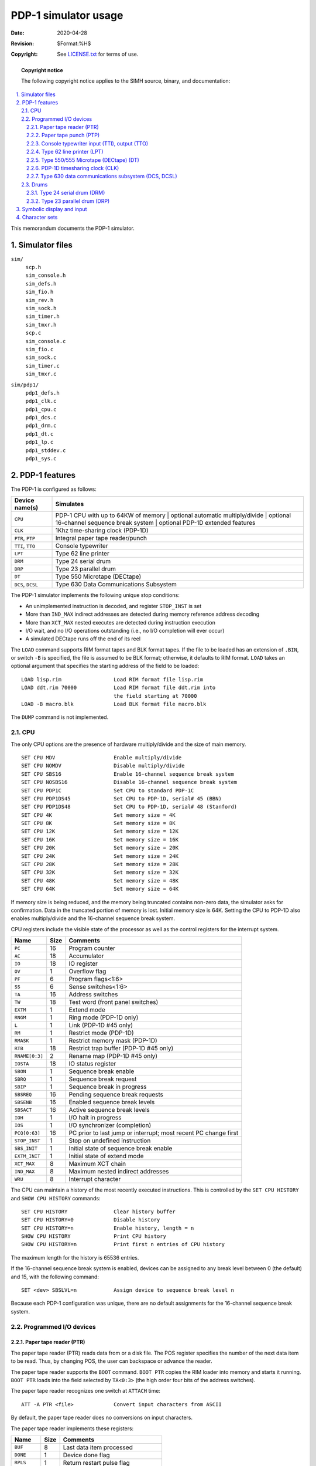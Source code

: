 .. -*- coding: utf-8; mode: rst; tab-width: 4; truncate-lines: t; indent-tabs-mode: nil; truncate-lines: t; -*- vim:set et ts=4 ft=rst nowrap:

*******************************
     PDP-1 simulator usage
*******************************
:Date: 2020-04-28
:Revision: $Format:%H$
:Copyright: See `LICENSE.txt <../LICENSE.txt>`_ for terms of use.

.. topic:: **Copyright notice**

   The following copyright notice applies to the SIMH source, binary, and documentation:

   .. include:: ../LICENSE.txt

.. sectnum:: :suffix: .
.. contents::
   :backlinks: none
   :depth: 3
   :local:

This memorandum documents the PDP-1 simulator.

Simulator files
===============

``sim/``
    | ``scp.h``
    | ``sim_console.h``
    | ``sim_defs.h``
    | ``sim_fio.h``
    | ``sim_rev.h``
    | ``sim_sock.h``
    | ``sim_timer.h``
    | ``sim_tmxr.h``
    | ``scp.c``
    | ``sim_console.c``
    | ``sim_fio.c``
    | ``sim_sock.c``
    | ``sim_timer.c``
    | ``sim_tmxr.c``

``sim/pdp1/``
    | ``pdp1_defs.h``
    | ``pdp1_clk.c``
    | ``pdp1_cpu.c``
    | ``pdp1_dcs.c``
    | ``pdp1_drm.c``
    | ``pdp1_dt.c``
    | ``pdp1_lp.c``
    | ``pdp1_stddev.c``
    | ``pdp1_sys.c``

PDP-1 features
==============
The PDP-1 is configured as follows:

===================  ======================================
Device name(s)       Simulates
===================  ======================================
``CPU``              PDP-1 CPU with up to 64KW of memory
                     | optional automatic multiply/divide
                     | optional 16-channel sequence break system
                     | optional PDP-1D extended features

``CLK``              1Khz time-sharing clock (PDP-1D)
``PTR``, ``PTP``     Integral paper tape reader/punch
``TTI``, ``TTO``     Console typewriter
``LPT``              Type 62 line printer
``DRM``              Type 24 serial drum
``DRP``              Type 23 parallel drum
``DT``               Type 550 Microtape (DECtape)
``DCS``, ``DCSL``    Type 630 Data Communications Subsystem
===================  ======================================

The PDP-1 simulator implements the following unique stop conditions:

- An unimplemented instruction is decoded, and register ``STOP_INST`` is set
- More than ``IND_MAX`` indirect addresses are detected during memory reference address decoding
- More than ``XCT_MAX`` nested executes are detected during instruction execution
- I/O wait, and no I/O operations outstanding (i.e., no I/O completion will ever occur)
- A simulated DECtape runs off the end of its reel

The ``LOAD`` command supports RIM format tapes and BLK format tapes.
If the file to be loaded has an extension of ``.BIN``,
or switch ``-B`` is specified,
the file is assumed to be BLK format;
otherwise, it defaults to RIM format.
``LOAD`` takes an optional argument that specifies the starting address of the field to be loaded::

    LOAD lisp.rim                 Load RIM format file lisp.rim
    LOAD ddt.rim 70000            Load RIM format file ddt.rim into
                                  the field starting at 70000
    LOAD -B macro.blk             Load BLK format file macro.blk

The ``DUMP`` command is not implemented.

CPU
---
The only CPU options are the presence of hardware multiply/divide and the size of main memory. ::

    SET CPU MDV                   Enable multiply/divide
    SET CPU NOMDV                 Disable multiply/divide
    SET CPU SBS16                 Enable 16-channel sequence break system
    SET CPU NOSBS16               Disable 16-channel sequence break system
    SET CPU PDP1C                 Set CPU to standard PDP-1C
    SET CPU PDP1DS45              Set CPU to PDP-1D, serial# 45 (BBN)
    SET CPU PDP1DS48              Set CPU to PDP-1D, serial# 48 (Stanford)
    SET CPU 4K                    Set memory size = 4K
    SET CPU 8K                    Set memory size = 8K
    SET CPU 12K                   Set memory size = 12K
    SET CPU 16K                   Set memory size = 16K
    SET CPU 20K                   Set memory size = 20K
    SET CPU 24K                   Set memory size = 24K
    SET CPU 28K                   Set memory size = 28K
    SET CPU 32K                   Set memory size = 32K
    SET CPU 48K                   Set memory size = 48K
    SET CPU 64K                   Set memory size = 64K

If memory size is being reduced,
and the memory being truncated contains non-zero data,
the simulator asks for confirmation.
Data in the truncated portion of memory is lost.
Initial memory size is 64K.
Setting the CPU to PDP-1D also enables multiply/divide and the 16-channel sequence break system.

CPU registers include the visible state of the processor as well as the control registers for the interrupt system.

==============  ====  ============================================
Name            Size  Comments
==============  ====  ============================================
``PC``          16    Program counter
``AC``          18    Accumulator
``IO``          18    IO register
``OV``          1     Overflow flag
``PF``          6     Program flags<1:6>
``SS``          6     Sense switches<1:6>
``TA``          16    Address switches
``TW``          18    Test word (front panel switches)
``EXTM``        1     Extend mode
``RNGM``        1     Ring mode (PDP-1D only)
``L``           1     Link (PDP-1D #45 only)
``RM``          1     Restrict mode (PDP-1D)
``RMASK``       1     Restrict memory mask (PDP-1D)
``RTB``         18    Restrict trap buffer (PDP-1D #45 only)
``RNAME[0:3]``  2     Rename map (PDP-1D #45 only)
``IOSTA``       18    IO status register
``SBON``        1     Sequence break enable
``SBRQ``        1     Sequence break request
``SBIP``        1     Sequence break in progress
``SBSREQ``      16    Pending sequence break requests
``SBSENB``      16    Enabled sequence break levels
``SBSACT``      16    Active sequence break levels
``IOH``         1     I/O halt in progress
``IOS``         1     I/O synchronizer (completion)
``PCQ[0:63]``   16    PC prior to last jump or interrupt; most recent PC change first
``STOP_INST``   1     Stop on undefined instruction
``SBS_INIT``    1     Initial state of sequence break enable
``EXTM_INIT``   1     Initial state of extend mode
``XCT_MAX``     8     Maximum XCT chain
``IND_MAX``     8     Maximum nested indirect addresses
``WRU``         8     Interrupt character
==============  ====  ============================================

The CPU can maintain a history of the most recently executed instructions.
This is controlled by the ``SET CPU HISTORY`` and ``SHOW CPU HISTORY`` commands::

    SET CPU HISTORY               Clear history buffer
    SET CPU HISTORY=0             Disable history
    SET CPU HISTORY=n             Enable history, length = n
    SHOW CPU HISTORY              Print CPU history
    SHOW CPU HISTORY=n            Print first n entries of CPU history

The maximum length for the history is 65536 entries.

If the 16-channel sequence break system is enabled,
devices can be assigned to any break level between 0 (the default) and 15,
with the following command::

    SET <dev> SBSLVL=n            Assign device to sequence break level n

Because each PDP-1 configuration was unique,
there are no default assignments for the 16-channel sequence break system.

Programmed I/O devices
----------------------

Paper tape reader (PTR)
"""""""""""""""""""""""
The paper tape reader (PTR) reads data from or a disk file.
The POS register specifies the number of the next data item to be read.
Thus, by changing POS, the user can backspace or advance the reader.

The paper tape reader supports the ``BOOT`` command.
``BOOT PTR`` copies the RIM loader into memory and starts it running.
``BOOT PTR`` loads into the field selected by ``TA<0:3>``
(the high order four bits of the address switches).

The paper tape reader recognizes one switch at ``ATTACH`` time::

    ATT -A PTR <file>             Convert input characters from ASCII

By default, the paper tape reader does no conversions on input characters.

The paper tape reader implements these registers:

============  ====  =====================================
Name          Size  Comments
============  ====  =====================================
``BUF``       8     Last data item processed
``DONE``      1     Device done flag
``RPLS``      1     Return restart pulse flag
``POS``       32    Position in the input file
``TIME``      24    Time from I/O initiation to interrupt
``STOP_IOE``  1     Stop on I/O error
============  ====  =====================================

Error handling is as follows:

+---------------+-----------------+-----------------------+
| Error         | ``STOP_IOE``    | Processed as          |
+===============+=================+=======================+
| not attached  | 1               | Report error and stop |
|               +-----------------+-----------------------+
|               | 0               | Out of tape           |
+---------------+-----------------+-----------------------+
| end of file   | 1               | Report error and stop |
|               +-----------------+-----------------------+
|               | 0               | Out of tape           |
+---------------+-----------------+-----------------------+
| OS I/O error  | x               | Report error and stop |
+---------------+-----------------+-----------------------+

Paper tape punch (PTP)
""""""""""""""""""""""
The paper tape punch (PTP) writes data to a disk file.
The POS register specifies the number of the next data item to be written.
Thus, by changing POS, the user can backspace or advance the punch.
The default position after ``ATTACH`` is to position at the end of an existing file.

The paper tape punch recognizes two switches at ``ATTACH`` time::

    ATT -A PTP <file>             Output characters as ASCII text
    ATT -N PTP <file>             Create a new (empty) output file

By default, the paper tape punch punches files with no conversions.

The paper tape punch implements these registers:

============  ====  =====================================
Name          Size  Comments
============  ====  =====================================
``BUF``       8     Last data item processed
``DONE``      1     Device done flag
``RPLS``      1     Return restart pulse flag
``POS``       32    Position in the output file
``TIME``      24    Time from I/O initiation to interrupt
``STOP_IOE``  1     Stop on I/O error
============  ====  =====================================

Error handling is as follows:

+---------------+-----------------+-----------------------+
| Error         | ``STOP_IOE``    | Processed as          |
+===============+=================+=======================+
| not attached  | 1               | Report error and stop |
|               +-----------------+-----------------------+
|               | 0               | Out of tape           |
+---------------+-----------------+-----------------------+
| OS I/O error  | x               | Report error and stop |
+---------------+-----------------+-----------------------+

Console typewriter input (TTI), output (TTO)
""""""""""""""""""""""""""""""""""""""""""""
The Typewriter is a half-duplex electric typewriter
(originally a Friden Flexowriter, later a Sorobon-modified IBM B).
It has only a single buffer and a single carriage state but distinct input and output done and interrupt flags.
The typewriter input (TTI) polls the console keyboard for input.
The typewriter output (TTO) writes to the simulator console window.

The Typewriter recognizes one option::

    SET TTO ET                    Expensive Typewriter mode
    SET TTO NOET                  Normal mode

In Expensive Typewriter mode,
ribbon changes are output as strings (``[red]``, ``[black]``) to indicate which mode the program is in
(``red`` for command, ``black`` for text).
In normal mode, ribbon changes are ignored.

The typewriter input implements these registers:

============  ====  ======================================
Name          Size  Comments
============  ====  ======================================
``BUF``       6     Typewriter buffer (shared)
``UC``        1     Upper case/lower case state (shared)
``DONE``      1     Input ready flag
``POS``       32    Number of characters input
``TIME``      24    Keyboard polling interval
============  ====  ======================================

The typewriter output implements these registers:

============  ====  ======================================
Name          Size  Comments
============  ====  ======================================
``BUF``       6     Typewriter buffer (shared)
``UC``        1     Upper case/lower case state (shared)
``RPLS``      1     Return restart pulse flag
``DONE``      1     Output done flag
``POS``       32    Number of characters output
``TIME``      24    Time from I/O initiation to interrupt
============  ====  ======================================

Type 62 line printer (LPT)
""""""""""""""""""""""""""
The line printer (LPT) writes data to a disk file.
The POS register specifies the number of the next data item to be written.
Thus, by changing POS, the user can backspace or advance the printer.
The default position after ``ATTACH`` is to position at the end of an existing file.
A new file can be created if you attach with the ``-N`` switch.

The line printer can be disabled and enabled with the ``SET LPT DISABLED`` and ``SET LPT ENABLED`` commands, respectively.

The line printer implements these registers:

===============  ====  =====================================
Name             Size  Comments
===============  ====  =====================================
``BUF``          8     Last data item processed
``PNT``          1     Printing done flag
``SPC``          1     Spacing done flag
``RPLS``         1     Return restart pulse flag
``BPTR``         6     Print buffer pointer
``POS``          32    Position in the output file
``TIME``         24    Time from I/O initiation to interrupt
``STOP_IOE``     1     Stop on I/O error
``LBUF[0:119]``  8     Line buffer
===============  ====  =====================================

Error handling is as follows:

+---------------+-----------------+-----------------------+
| Error         | ``STOP_IOE``    | Processed as          |
+===============+=================+=======================+
| not attached  | 1               | Report error and stop |
|               +-----------------+-----------------------+
|               | 0               | Out of tape or paper  |
+---------------+-----------------+-----------------------+
| OS I/O error  | x               | Report error and stop |
+---------------+-----------------+-----------------------+

Type 550/555 Microtape (DECtape) (DT)
"""""""""""""""""""""""""""""""""""""
The PDP-1 uses the Type 550 Microtape (later renamed DECtape), a programmed I/O controller.
PDP-1 DECtape format has 4 18b words in its block headers and trailers.

DECtapes drives are numbered 1-8;
in the simulator, drive 8 is unit 0.
DECtape options include the ability to make units write enabled or write locked. ::

    SET DTn WRITEENABLED          Set unit n write enabled
    SET DTn LOCKED                Set unit n write locked

Units can also be set ``ENABLED`` or ``DISABLED``.

The DECtape controller can be disabled and enabled with the ``SET DT DISABLED`` and ``SET DT ENABLED`` commands, respectively.

The Type 550 supports PDP-8 format,
PDP-11 format,
and 18b format DECtape images.
``ATTACH`` assumes the image is in 18b format;
the user can other choices with switches:

======  =============================
``-t``  PDP-8 format
``-s``  PDP-11 format
``-a``  Autoselect based on file size
======  =============================

The DECtape controller is a data-only simulator;
the timing and mark track,
and block header and trailer,
are not stored.
Thus, the ``WRITE TIMING AND MARK TRACK`` function is not supported;
the ``READ ALL`` function always returns the hardware standard block header and trailer;
and the ``WRITE ALL`` function dumps non-data words into the bit bucket.

The DECtape controller implements these registers:

==============  ====   =================================
Name            Size   Comments
==============  ====   =================================
``DTSA``        12     Status register A
``DTSB``        12     Status register B
``DTDB``        18     Data buffer
``DTF``         1      DECtape flag
``BEF``         1      Block end flag
``ERF``         1      Error flag
``LTIME``       31     Time between lines
``DCTIME``      31     Time to decelerate to a full stop
``SUBSTATE``    2      Read/write command substate
``POS[0:7]``    32     Position, in lines, units 0-7
``STATT[0:7]``  18     Unit state, units 0-7
``STOP_OFFR``   1      Stop on off-reel error
==============  ====   =================================

It is critically important to maintain certain timing relationships among the DECtape parameters,
or the DECtape simulator will fail to operate correctly.

- ``LTIME`` must be at least 6
- ``DCTIME`` needs to be at least 100 times ``LTIME``

Acceleration time is set to 75% of deceleration time.

PDP-1D timesharing clock (CLK)
""""""""""""""""""""""""""""""
The PDP-1D implements a timesharing clock,
which operates at 1Khz.
The clock has a readable counter and generates interrupts at 32 ms and 1 minute intervals.
There is no other visible state.
The clock is disabled by default.

The clock implements these registers:

========  ====  ======================================
Name      Size  Comments
========  ====  ======================================
``CNTR``  16    Clock counter, range 0-59999\ :sub:`10`
========  ====  ======================================

The clock requires the 16-channel sequence break system and is assigned to two different SBS levels::

    SET CLK SBS32MS=n             Assign 32 msec interrupt to SBS level n
    SET CLK SBS1MIN=n             Assign 1 minute interrupt to SBS level n

Type 630 data communications subsystem (DCS, DCSL)
""""""""""""""""""""""""""""""""""""""""""""""""""
The Type 630 data communications subsystem provides up to 32 asynchronous interfaces.
The Type 630 consists of two independent devices: DCS for the scanner, and DCSL for the individual lines.
The terminal multiplexer performs input and output through Telnet sessions connected to a user-specified port.
The ``ATTACH`` command specifies the port to be used::

    ATTACH DCS <port>             Set up listening port

where ``<port>`` is a decimal number between 1 and 65535 that is not being used for other TCP/IP activities.
The number of lines can be changed with ``SET DCL LINES`` command::

    SET DCS LINES=n               Set number of lines to n, where n is 1-32

Each line (each of unit of DCSL) can be set to one of four modes: ``UC``, ``7P``, ``7B``, or ``8B``.

======  ======================  ==================================
Mode    Input characters        Output characters
======  ======================  ==================================
``UC``  Lowercase converted     Lowercase converted to uppercase,
        to uppercase,           high-order bit cleared,
        high-order bit cleared  non-printing characters suppressed
``7P``  High-order bit cleared  High-order bit cleared,
                                non-printing characters suppressed
``7B``  High-order bit cleared  High-order bit cleared
``8B``  No changes              No changes
======  ======================  ==================================

The default mode is ``UC``.
Finally, each line supports output logging.
The ``SET DCSLn LOG`` command enables logging on a line::

    SET DCSLn LOG=filename        Log output of line n to filename

The ``SET DCSLn NOLOG`` command disables logging and closes the open log file, if any.

Once DCS is attached and the simulator is running,
the multiplexer listens for connections on the specified port.
It assumes that the incoming connections are Telnet connections.
The connections remain open until disconnected either by the Telnet client,
a ``SET DCS DISCONNECT`` command,
or a ``DETACH DCS`` command.

Other special commands::

    SHOW DCS CONNECTIONS          Show current connections
    SHOW DCS STATISTICS           Show statistics for active connections
    SET DCSLn DISCONNECT          Disconnects the specified line

The multiplexer scanner (DCS) implements these registers:

==============  =======  ======================================
Name            Size     Comments
==============  =======  ======================================
``BUF[0:31]``   8        Input buffer, lines 0 to 31
``FLG[0:31]``   1        Line ready flag, lines 0 to 31
``SCNF``        1        Scanner ready flag
``SCAN``        5        Scanner line number
``SEND``        5        Output line number
==============  =======  ======================================

The individual lines (DCSL) implement these registers:

==============  =======  ====================================================
Name            Size     Comments
==============  =======  ====================================================
``TIME[0:31]``  24       Time from I/O initiation to interrupt, lines 0 to 31
==============  =======  ====================================================

The multiplexer does not support save and restore.
All open connections are lost when the simulator shuts down or DSC is detached.

Drums
-----
The PDP-1 supports two drums:
the Type 23 parallel drum (DRP) and the Type 24 serial drum (DRM).
Both use device addresses 061-064;
accordingly, only one can be enabled at a time.
By default, the Type 24 serial drum is enabled, and the Type 23 parallel drum is disabled.
The PDP-1D requires the Type 23 parallel drum.

Type 24 serial drum (DRM)
"""""""""""""""""""""""""
The serial drum (DRM) implements these registers:

=============  ====  ===============================
Name           Size  Comments
=============  ====  ===============================
``DA``         9     Drum address (sector number)
``MA``         16    Current memory address
``DONE``       1     Device done flag
``ERR``        1     Error flag
``WLK``        32    Write lock switches
``TIME``       24    Rotational latency, per word
``STOP_IOE``   1     Stop on I/O error
=============  ====  ===============================

Error handling is as follows:

+---------------+-----------------+-----------------------+
| Error         | ``STOP_IOE``    | Processed as          |
+===============+=================+=======================+
| not attached  | 1               | Report error and stop |
|               +-----------------+-----------------------+
|               | 0               | Drum not ready        |
+---------------+-----------------+-----------------------+

Drum data files are buffered in memory;
therefore, end of file and OS I/O errors cannot occur.

Type 23 parallel drum (DRP)
"""""""""""""""""""""""""""
The parallel drum (DRP) implements these registers:

============  ====  ============================
Name          Size  Comments
============  ====  ============================
``TA``        12    Track address
``RDF``       5     Read field
``RDE``       1     Read enable flag
``WRF``       5     Write field
``WRF``       1     Write enable flag
``MA``        16    Current memory address
``WC``        12    Word count
``BUSY``      1     Device busy flag
``ERR``       1     Error flag
``TIME``      24    Rotational latency, per word
``STOP_IOE``  1     Stop on I/O error
============  ====  ============================

Error handling is as follows:

+---------------+-----------------+-----------------------+
| Error         | ``STOP_IOE``    | Processed as          |
+===============+=================+=======================+
| not attached  | 1               | Report error and stop |
|               +-----------------+-----------------------+
|               | 0               | Drum not ready        |
+---------------+-----------------+-----------------------+

Drum data files are buffered in memory;
therefore, end of file and OS I/O errors cannot occur.

Symbolic display and input
==========================
The PDP-1 simulator implements symbolic display and input.
Display is controlled by command-line switches:

=======  ================================================
``-a``   Display as ASCII character
``-c``   Display as three packed FIODEC characters
``-m``   Display instruction mnemonics
=======  ================================================

Input parsing is controlled by the first character typed in or by command-line switches:

===============  ==============================
``'`` or ``-a``  ASCII character
``"`` or ``-c``  Three packed FIODEC characters
Alphabetic       Instruction mnemonic
Numeric          Octal number
===============  ==============================

Instruction input uses modified PDP-1 assembler syntax.
There are six instruction classes:
memory reference,
shift,
skip,
operate,
``IOT``, and
``LAW``.

Memory reference instructions have the format ::

    memref {I} address

where ``I`` signifies indirect reference.
The ``address`` is an octal number in the range 0 - 0177777.

Shift instructions have the format ::

    shift shift_count

The ``shift_count`` is an octal number in the range 0-9.

Skip instructions consist of single mnemonics, e.g., ``SZA``, ``SZS4``.
Skip instructions may be or'd together ::

    skip skip skip...

The sense of a ``skip`` can be inverted by including the mnemonic ``I``.

Operate instructions consist of single mnemonics, e.g., ``CLA``, ``CLI``.
Operate instructions may be or'd together ::

    opr opr opr...

``IOT`` instructions consist of single mnemonics, e.g., ``TYI``, ``TYO``.
``IOT`` instructions may include an octal numeric modifier or the modifier ``I``::

    iot modifier

The simulator does not check the legality of skip, operate, or ``IOT`` combinations.

Finally, the ``LAW`` instruction has the format  ::

    LAW {I} immediate

where ``immediate`` is in the range 0 to 07777.

Character sets
==============
The PDP-1's first console was a Frieden Flexowriter;
its character encoding was known as FIODEC.
The PDP-1's line printer used a modified Hollerith character set.
The following table provides equivalences between ASCII characters and the PDP-1's I/O devices.
In the console table, ``UC`` stands for uppercase.
The console table also applies to ASCII mode for the paper tape reader and punch.

==============  ======================  ==================
ASCII           PDP-1 console           PDP-1 line printer
==============  ======================  ==================
000 - 007       none                    none
BS              075                     none
TAB             036                     none
012 - 013       none                    none
FF              013                     none
CR              077                     none
016 - 037       none                    none
Space           000                     000
``!``           {OR} ``UC``\+005        none
``"``           ``UC``\+001             none
``#``           {IMPLIES} ``UC``\+004   none
``$``           none                    none
``%``           none                    none
``&``           {AND} ``UC``\+006       none
``'``           ``UC``\+002             none
``(``           057                     057
``)``           055                     055
``*``           {TIMES} ``UC``\+073     072
``+``           ``UC``\+054             074
``,``           033                     033
``-``           054                     054
``.``           073                     073
``/``           021                     021
``0``           020                     020
``1``           001                     001
``2``           002                     002
``3``           003                     003
``4``           004                     004
``5``           005                     005
``6``           006                     006
``7``           007                     007
``8``           010                     010
``9``           011                     011
``:``           none                    none
``;``           none                    none
``<``           ``UC``\+007             034
``=``           ``UC``\+033             053
``>``           ``UC``\+010             034
``?``           ``UC``\+021             037
``@``           {MID DOT} 040           {MID DOT} 040
``A``           ``UC``\+061             061
``B``           ``UC``\+062             062
``C``           ``UC``\+063             063
``D``           ``UC``\+064             064
``E``           ``UC``\+065             065
``F``           ``UC``\+066             066
``G``           ``UC``\+067             067
``H``           ``UC``\+070             070
``I``           ``UC``\+071             071
``J``           ``UC``\+041             041
``K``           ``UC``\+042             042
``L``           ``UC``\+043             043
``M``           ``UC``\+044             044
``N``           ``UC``\+045             045
``O``           ``UC``\+046             046
``P``           ``UC``\+047             047
``Q``           ``UC``\+050             050
``R``           ``UC``\+051             051
``S``           ``UC``\+022             022
``T``           ``UC``\+023             023
``U``           ``UC``\+024             024
``V``           ``UC``\+025             025
``W``           ``UC``\+026             026
``X``           ``UC``\+027             027
``Y``           ``UC``\+030             030
``Z``           ``UC``\+031             031
``[``           ``UC``\+057             none
``\``           {OVERLINE} 056          {OVERLINE} 056
``]``           ``UC``\+055             none
``^``           {UP ARROW} UC\+011      {UP ARROW} 035
``_``           ``UC``\+040             ``UC``\+040
\`              {RT ARROW} ``UC``\+020  036
``a``           061                     none
``b``           062                     none
``c``           063                     none
``d``           064                     none
``e``           065                     none
``f``           066                     none
``g``           067                     none
``h``           070                     none
``i``           071                     none
``j``           041                     none
``k``           042                     none
``l``           043                     none
``m``           044                     none
``n``           045                     none
``o``           046                     none
``p``           047                     none
``q``           050                     none
``r``           051                     none
``s``           022                     none
``t``           023                     none
``u``           024                     none
``v``           025                     none
``w``           026                     none
``x``           027                     none
``y``           030                     none
``z``           031                     none
``{``           none                    none
``|``           ``UC``\+056             076
``}``           none                    none
``~``           ``UC``\+003             013
DEL             075                     none
==============  ======================  ==================
